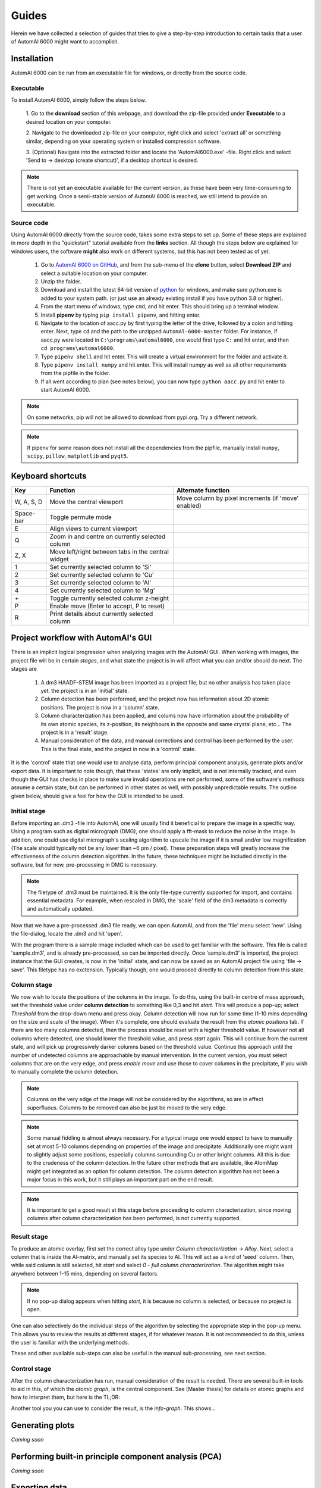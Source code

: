 Guides
---------------------------------------------

Herein we have collected a selection of guides that tries to give a step-by-step introduction to certain tasks that a
user of AutomAl 6000 might want to accomplish.

Installation
~~~~~~~~~~~~~~~~~~~~~~~~~~~~~~~~~~~~~~~~~~~~~~

AutomAl 6000 can be run from an executable file for windows, or directly from the source code.

Executable
'''''''''''''''''''''''''''''''''''''''''''''''''''''''''''''''''''''''

To install AutomAl 6000, simply follow the steps below.

    1. Go to the **download** section of this webpage, and download the zip-file provided under **Executable** to a
    desired location on your computer.

    2. Navigate to the downloaded zip-file on your computer, right click and select 'extract all' or something similar,
    depending on your operating system or installed compression software.

    3. (Optional) Navigate into the extracted folder and locate the 'AutomAl6000.exe' -file. Right click and select 'Send to
    -> desktop (create shortcut)', if a desktop shortcut is desired.

.. note::

    There is not yet an executable available for the current version, as these have been very time-consuming to get
    working. Once a semi-stable version of AutomAl 6000 is reached, we still intend to provide an executable.

Source code
'''''''''''''''''''''''''''''''''''''''''''''''''''''''''''''''''''''''

Using AutomAl 6000 directly from the source code, takes some extra steps to set up. Some of these steps are explained in
more depth in the "quickstart" tutorial available from the **links** section. All though the steps below are explained
for windows users, the software **might** also work on different systems, but this has not been tested as of yet.

    #. Go to `AutomAl 6000 on GitHub <https://github.com/Haawk666/AutomAl-6000>`_, and from the sub-menu of the **clone** button, select **Download ZIP** and select a suitable location on your computer.

    #. Unzip the folder.

    #. Download and install the latest 64-bit version of `python <https://www.python.org/>`_  for windows, and make sure python.exe is added to your system path. (or just use an already existing install if you have python 3.8 or higher).

    #. From the start menu of windows, type ``cmd``, and hit enter. This should bring up a terminal window.

    #. Install **pipenv** by typing ``pip install pipenv``, and hitting enter.

    #. Navigate to the location of aacc.py by first typing the letter of the drive, followed by a colon and hitting enter. Next, type ``cd`` and the path to the unzipped ``AutomAl-6000-master`` folder. For instance, if aacc.py were located in ``C:\programs\automal6000``, one would first type ``C:`` and hit enter, and then ``cd programs\automal6000``.

    #. Type ``pipenv shell`` and hit enter. This will create a virtual environment for the folder and activate it.

    #. Type ``pipenv install numpy`` and hit enter. This will install numpy as well as all other requirements from the pipfile in the folder.

    #. If all went according to plan (see notes below), you can now type ``python aacc.py`` and hit enter to start AutomAl 6000.

.. note::

    On some networks, pip will not be allowed to download from pypi.org. Try a different network.

.. note::

    If pipenv for some reason does not install all the dependencies from the pipfile, manually install ``numpy``, ``scipy``, ``pillow``, ``matplotlib`` and ``pyqt5``.


Keyboard shortcuts
~~~~~~~~~~~~~~~~~~~~~~~~~~~~~~~~~~~~~~~~~~~~~~

=================   =====================================================   =====================================================
Key                 Function                                                Alternate function
=================   =====================================================   =====================================================
W, A, S, D          Move the central viewport                               Move column by pixel increments (if 'move' enabled)
Space-bar           Toggle permute mode
E                   Align views to current viewport
Q                   Zoom in and centre on currently selected column
Z, X                Move left/right between tabs in the central widget
1                   Set currently selected column to 'Si'
2                   Set currently selected column to 'Cu'
3                   Set currently selected column to 'Al'
4                   Set currently selected column to 'Mg'
\+                  Toggle currently selected column z-height
P                   Enable move (Enter to accept, P to reset)
R                   Print details about currently selected column
=================   =====================================================   =====================================================

Project workflow with AutomAl's GUI
~~~~~~~~~~~~~~~~~~~~~~~~~~~~~~~~~~~~~~~~~~~~~~

There is an implicit logical progression when analyzing images with the AutomAl GUI. When working with images, the
project file will be in certain *stages*, and what state the project is in will affect what you can and/or should do
next. The stages are

    #. A dm3 HAADF-STEM image has been imported as a project file, but no other analysis has taken place yet. the project is in an 'initial' state.

    #. Column detection has been performed, and the project now has information about 2D atomic positions. The project is now in a 'column' state.

    #. Column characterization has been applied, and colums now have information about the probability of its own atomic species, its z-position, its neighbours in the opposite and same crystal plane, etc... The project is in a 'result' stage.

    #. Manual consideration of the data, and manual corrections and control has been performed by the user. This is the final state, and the project in now in a 'control' state.

It is the 'control' state that one would use to analyse data, perform principal component analysis, generate plots
and/or export data. It is important to note though, that these 'states' are only implicit, and is not internally
tracked, and even though the GUI has checks in place to make sure invalid operations are not performed, some of the
software's methods assume a certain state, but can be performed in other states as well, with possibly unpredictable
results. The outline given below, should give a feel for how the GUI is intended to be used.

Initial stage
'''''''''''''''''''''''''''''''''''''''''''''''''''''''''''''''''''''''

Before importing an .dm3 -file into AutomAl, one will usually find it beneficial to prepare the image in a specific
way. Using a program such as digital micrograph (DMG), one should apply a fft-mask to reduce the noise in the image. In
addition, one could use digital micrograph's scaling algorithm to upscale the image if it is small and/or low
magnification (The scale should typically not be any lower than \~6 pm / pixel). These preparation steps will greatly
increase the effectiveness of the column detection algorithm. In the future, these techniques might be included directly
in the software, but for now, pre-processing in DMG is necessary.

.. Note::

    The filetype of .dm3 must be maintained. It is the only file-type currently supported for import, and contains essential
    metadata. For example, when rescaled in DMG, the 'scale' field of the dm3 metadata is correctly and automatically
    updated.

Now that we have a pre-processed .dm3 file ready, we can open AutomAl, and from the 'file' menu select 'new'. Using the
file-dialog, locate the .dm3 and hit 'open'.

With the program there is a sample image included which can be used to get familiar with the software. This file is
called 'sample.dm3', and is already pre-processed, so can be imported directly. Once 'sample.dm3' is imported, the
project instance that the GUI creates, is now in the 'initial' state, and can now be saved as an AutomAl project file using
'file -> save'. This filetype has no exctension. Typically though, one would proceed directly to column detection from this state.

Column stage
'''''''''''''''''''''''''''''''''''''''''''''''''''''''''''''''''''''''

We now wish to locate the positions of the columns in the image. To do this, using the built-in centre of mass approach, set the
threshold value under **column detection** to something like 0,3 and hit *start*. This will produce a pop-up; select *Threshold*
from the drop-down menu and press okay. Column detection will now run for some time (1-10 mins depending on the size
and scale of the image). When it's complete, one should evaluate the result from the *atomic positions* tab. If there are too many
columns detected, then the process should be reset with a higher threshold value. If however not all columns where
detected, one should lower the threshold value, and press *start* again. This will continue from the current state, and
will pick up progressively darker columns based on the threshold value. Continue this approach until the number of
undetected columns are approachable by manual intervention. In the current version, you must select columns that are on
the very edge, and press *enable move* and use those to cover columns in the precipitate, if you wish to manually complete the column detection.

.. Note::

    Columns on the very edge of the image will not be considered by the algorithms, so are in effect superfluous. Columns
    to be removed can also be just be moved to the very edge.

.. Note::

    Some manual fiddling is almost always necessary. For a typical image one would expect to have to manually set at most 5-10
    columns depending on properties of the image and precipitate. Additionally one might want to slightly adjust some
    positions, especially columns surrounding Cu or other
    bright columns. All this is due to the crudeness of the column detection. In the future other methods that are
    available, like AtomMap might get integrated as an option for column detection. The column detection algorithm has not been a
    major focus in this work, but it still plays an important part on the end result.

.. Note::

    It is important to get a good result at this stage before proceeding to column characterization, since moving
    columns after column characterization has been performed, is not currently supported.


Result stage
'''''''''''''''''''''''''''''''''''''''''''''''''''''''''''''''''''''''

To produce an atomic overlay, first set the correct alloy type under *Column characterization* -> *Alloy*. Next, select
a column that is inside the Al-matrix, and manually set its species to Al. This will act as a kind of \'seed\' column.
Then, while said column is still selected,
hit *start* and select *0 - full column characterization*. The algorithm might take anywhere between 1-15 mins, depending on
several factors.

.. Note::

    If no pop-up dialog appears when hitting *start*, it is because no column is selected, or because no project is open.

One can also selectively do the individual steps of the algorithm by selecting the appropriate step in the pop-up menu.
This allows you to review the results at different stages, if for whatever reason. It is not recommended to do this,
unless the user is familiar with the underlying methods.

These and other available sub-steps can also be useful in the manual sub-processing, see next section.

Control stage
'''''''''''''''''''''''''''''''''''''''''''''''''''''''''''''''''''''''

After the column characterization has run, manual consideration of the result is needed. There are several built-in
tools to aid in this, of which the *atomic graph*, is the central component. See [Master thesis] for details on atomic
graphs and how to interpret them, but here is the TL;DR:

Another tool you you can use to consider the result, is the *info-graph*. This shows...

Generating plots
~~~~~~~~~~~~~~~~~~~~~~~~~~~~~~~~~~~~~~~~~~~~~~

*Coming soon*

Performing built-in principle component analysis (PCA)
~~~~~~~~~~~~~~~~~~~~~~~~~~~~~~~~~~~~~~~~~~~~~~~~~~~~~~~~

*Coming soon*

Exporting data
~~~~~~~~~~~~~~~~~~~~~~~~~~~~~~~~~~~~~~~~~~~~~~

*Coming soon*

Testing the accuracy/effectiveness of the algorithms using the validation data-set
~~~~~~~~~~~~~~~~~~~~~~~~~~~~~~~~~~~~~~~~~~~~~~~~~~~~~~~~~~~~~~~~~~~~~~~~~~~~~~~~~~~~~~~~~~~~~~~~

*Coming soon*

Using core.SuchSoftware as an API without the GUI
~~~~~~~~~~~~~~~~~~~~~~~~~~~~~~~~~~~~~~~~~~~~~~~~~~~~~~

*Coming soon*

Writing plugins for AutomAl 6000
~~~~~~~~~~~~~~~~~~~~~~~~~~~~~~~~~~~~~~~~~~~~~~

*Coming soon*
